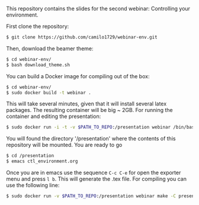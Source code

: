 This repository contains the slides for the second webinar: Controlling your environment.

First clone the repository:

#+BEGIN_SRC sh
 $ git clone https://github.com/camilo1729/webinar-env.git
#+END_SRC

Then, download the beamer theme:

#+BEGIN_SRC sh
 $ cd webinar-env/
 $ bash download_theme.sh
#+END_SRC

You can build a Docker image for compiling out of the box:

#+BEGIN_SRC sh
 $ cd webinar-env/
 $ sudo docker build -t webinar .
#+END_SRC

This will take several minutes, given that it will install several latex packages.
The resulting container will be big ~ 2GB.
For running the container and editing the presentation:

#+BEGIN_SRC sh
 $ sudo docker run -i -t -v $PATH_TO_REPO:/presentation webinar /bin/bash
#+END_SRC

You will found the directory '/presentation' where the contents of this repository will be mounted.
You are ready to go

#+BEGIN_SRC sh
 $ cd /presentation
 $ emacs ctl_environment.org
#+END_SRC

Once you are in emacs use the sequence =C-c C-e= for open the exporter menu and press =l b=.
This will generate the .tex file.
For compiling you can use the following line:

#+BEGIN_SRC sh
 $ sudo docker run -v $PATH_TO_REPO:/presentation webinar make -C presentation/
#+END_SRC
